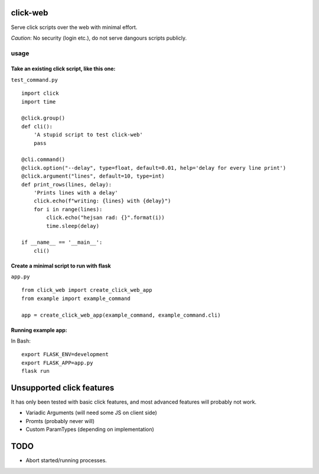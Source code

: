 click-web
=========

Serve click scripts over the web with minimal effort.

*Caution*: No security (login etc.), do not serve dangours scripts
publicly.

usage
-----

Take an existing click script, like this one:
~~~~~~~~~~~~~~~~~~~~~~~~~~~~~~~~~~~~~~~~~~~~~

``test_command.py``

::

   import click
   import time

   @click.group()
   def cli():
       'A stupid script to test click-web'
       pass

   @cli.command()
   @click.option("--delay", type=float, default=0.01, help='delay for every line print')
   @click.argument("lines", default=10, type=int)
   def print_rows(lines, delay):
       'Prints lines with a delay'
       click.echo(f"writing: {lines} with {delay}")
       for i in range(lines):
           click.echo("hejsan rad: {}".format(i))
           time.sleep(delay)

   if __name__ == '__main__':
       cli()

Create a minimal script to run with flask
~~~~~~~~~~~~~~~~~~~~~~~~~~~~~~~~~~~~~~~~~

``app.py``

::

   from click_web import create_click_web_app
   from example import example_command

   app = create_click_web_app(example_command, example_command.cli)

Running example app:
~~~~~~~~~~~~~~~~~~~~

In Bash:

::

   export FLASK_ENV=development
   export FLASK_APP=app.py
   flask run

Unsupported click features
==========================

It has only been tested with basic click features, and most advanced
features will probably not work.

-  Variadic Arguments (will need some JS on client side)
-  Promts (probably never will)
-  Custom ParamTypes (depending on implementation)

TODO
====

-  Abort started/running processes.